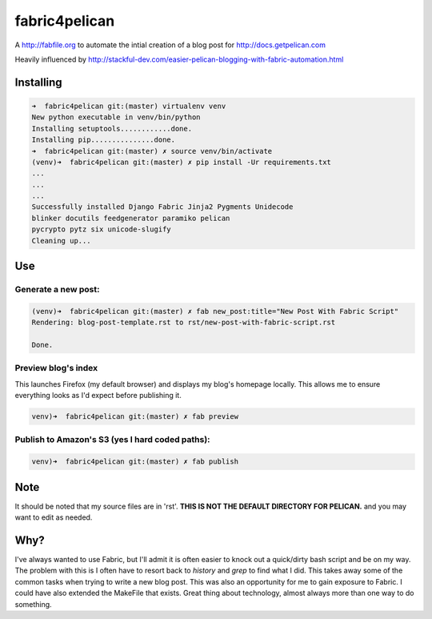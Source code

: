 fabric4pelican
==============

A http://fabfile.org to automate the intial creation of a blog post for http://docs.getpelican.com

Heavily influenced by
http://stackful-dev.com/easier-pelican-blogging-with-fabric-automation.html

Installing
----------

.. code:: bash

    ➜  fabric4pelican git:(master) virtualenv venv
    New python executable in venv/bin/python
    Installing setuptools............done.
    Installing pip...............done.
    ➜  fabric4pelican git:(master) ✗ source venv/bin/activate
    (venv)➜  fabric4pelican git:(master) ✗ pip install -Ur requirements.txt
    ...
    ...
    ...
    Successfully installed Django Fabric Jinja2 Pygments Unidecode
    blinker docutils feedgenerator paramiko pelican
    pycrypto pytz six unicode-slugify
    Cleaning up...


Use
---

Generate a new post:
++++++++++++++++++++

.. code:: bash

    (venv)➜  fabric4pelican git:(master) ✗ fab new_post:title="New Post With Fabric Script"
    Rendering: blog-post-template.rst to rst/new-post-with-fabric-script.rst

    Done.

Preview blog's index
++++++++++++++++++++

This launches Firefox (my default browser) and displays my blog's homepage locally.
This allows me to ensure everything looks as I'd expect before publishing it.

.. code:: bash

    venv)➜  fabric4pelican git:(master) ✗ fab preview


Publish to Amazon's S3 (yes I hard coded paths):
++++++++++++++++++++++++++++++++++++++++++++++++

.. code:: bash

    venv)➜  fabric4pelican git:(master) ✗ fab publish



Note
----

It should be noted that my source files are in 'rst'. **THIS IS NOT THE
DEFAULT DIRECTORY FOR PELICAN.** and you may want to edit as needed.



Why?
----
I've always wanted to use Fabric, but I'll admit it is often easier to knock out
a quick/dirty bash script and be on my way. The problem with this is I often
have to resort back to `history` and `grep` to find what I did. This takes away
some of the common tasks when trying to write a new blog post.
This was also an opportunity for me to gain exposure to Fabric.
I could have also extended the MakeFile that exists.
Great thing about technology, almost always more than one way to do something.
